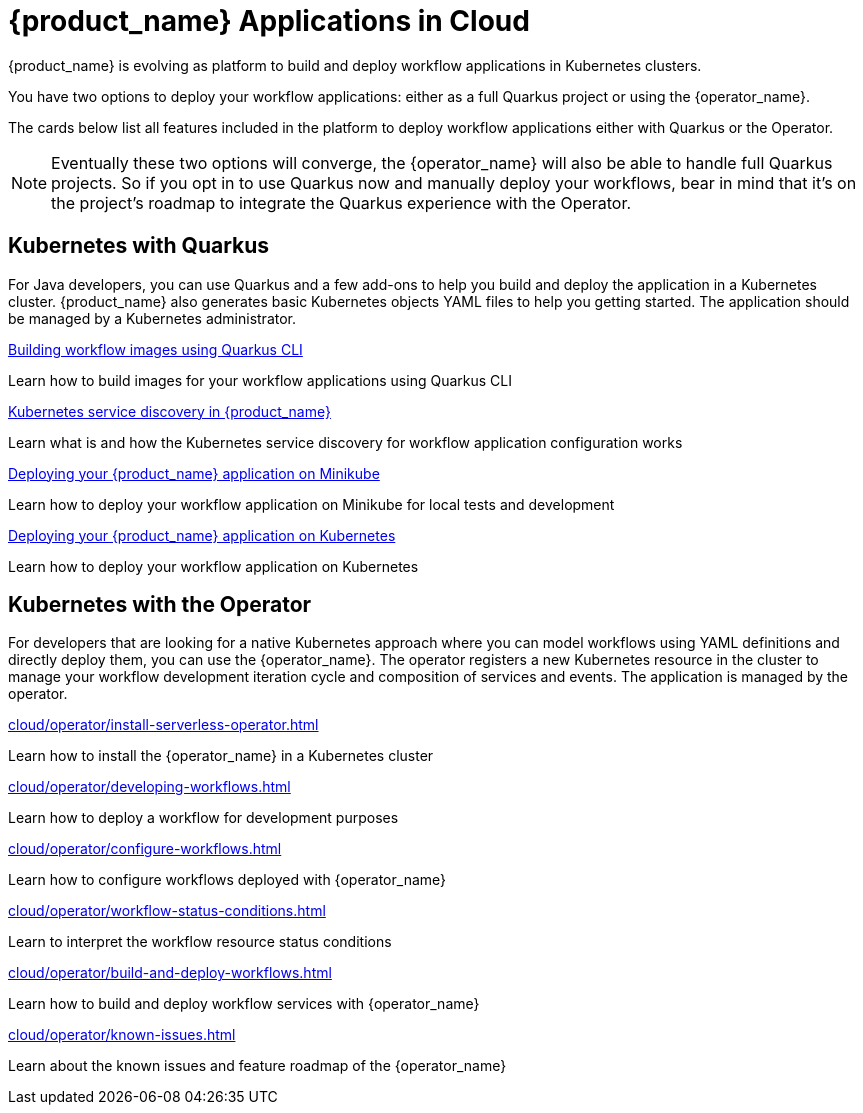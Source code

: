 = {product_name} Applications in Cloud
:compat-mode!:
// Metadata:
:description: Workflow Applications in Kubernetes
:keywords: cloud, kubernetes, docker, image, podman, openshift, pipelines
// other

{product_name} is evolving as platform to build and deploy workflow applications in Kubernetes clusters.

You have two options to deploy your workflow applications: either as a full Quarkus project or using the {operator_name}.

The cards below list all features included in the platform to deploy workflow applications either with Quarkus or the Operator.

[NOTE]
====
Eventually these two options will converge, the {operator_name} will also be able to handle full Quarkus projects. So if you opt in to use Quarkus now and manually deploy your workflows, bear in mind that it's on the project's roadmap to integrate the Quarkus experience with the Operator.
====

[.card-section]
== Kubernetes with Quarkus

For Java developers, you can use Quarkus and a few add-ons to help you build and deploy the application in a Kubernetes cluster. {product_name} also generates basic Kubernetes objects YAML files to help you getting started. The application should be managed by a Kubernetes administrator.

[.card]
--
[.card-title]
xref:cloud/quarkus/build-workflow-image-with-quarkus-cli.adoc[Building workflow images using Quarkus CLI]
[.card-description]
Learn how to build images for your workflow applications using Quarkus CLI
--

[.card]
--
[.card-title]
xref:cloud/quarkus/kubernetes-service-discovery.adoc[Kubernetes service discovery in {product_name}]
[.card-description]
Learn what is and how the Kubernetes service discovery for workflow application configuration works
--

[.card]
--
[.card-title]
xref:cloud/quarkus/deploying-on-minikube.adoc[Deploying your {product_name} application on Minikube]
[.card-description]
Learn how to deploy your workflow application on Minikube for local tests and development
--

[.card]
--
[.card-title]
xref:cloud/quarkus/deploying-on-kubernetes.adoc[Deploying your {product_name} application on Kubernetes]
[.card-description]
Learn how to deploy your workflow application on Kubernetes
--

[.card-section]
== Kubernetes with the Operator

For developers that are looking for a native Kubernetes approach where you can model workflows using YAML definitions and directly deploy them, you can use the {operator_name}. The operator registers a new Kubernetes resource in the cluster to manage your workflow development iteration cycle and composition of services and events. The application is managed by the operator.

[.card]
--
[.card-title]
xref:cloud/operator/install-serverless-operator.adoc[]
[.card-description]
Learn how to install the {operator_name} in a Kubernetes cluster
--

[.card]
--
[.card-title]
xref:cloud/operator/developing-workflows.adoc[]
[.card-description]
Learn how to deploy a workflow for development purposes
--

[.card]
--
[.card-title]
xref:cloud/operator/configure-workflows.adoc[]
[.card-description]
Learn how to configure workflows deployed with {operator_name}
--

[.card]
--
[.card-title]
xref:cloud/operator/workflow-status-conditions.adoc[]
[.card-description]
Learn to interpret the workflow resource status conditions
--

[.card]
--
[.card-title]
xref:cloud/operator/build-and-deploy-workflows.adoc[]
[.card-description]
Learn how to build and deploy workflow services with {operator_name}
--

[.card]
--
[.card-title]
xref:cloud/operator/known-issues.adoc[]
[.card-description]
Learn about the known issues and feature roadmap of the {operator_name}
--
